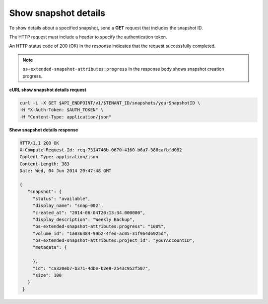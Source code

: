.. _gsg-show-snapshot-details:

Show snapshot details
~~~~~~~~~~~~~~~~~~~~~~~~~~~~~~~~~~~~~~~~

To show details about a specified snapshot, send a **GET** request that
includes the snapshot ID.

The HTTP request must include a header to specify the authentication
token.

An HTTP status code of 200 (OK) in the response indicates that the
request successfully completed.

..  note:: 
    ``os-extended-snapshot-attributes:progress`` in the response body shows
    snapshot creation progress.

 
**cURL show snapshot details request**

.. code:: bash 

   curl -i -X GET $API_ENDPOINT/v1/$TENANT_ID/snapshots/yourSnapshotID \
   -H "X-Auth-Token: $AUTH_TOKEN" \
   -H "Content-Type: application/json" 

**Show snapshot details response**

.. code:: json 

   HTTP/1.1 200 OK
   X-Compute-Request-Id: req-7314746b-0670-4160-b6a7-388cafbfd082
   Content-Type: application/json
   Content-Length: 383
   Date: Wed, 04 Jun 2014 20:47:48 GMT

   {
      "snapshot": {
        "status": "available",
        "display_name": "snap-002",
        "created_at": "2014-06-04T20:13:34.000000",
        "display_description": "Weekly Backup",
        "os-extended-snapshot-attributes:progress": "100%",
        "volume_id": "1a036384-99b2-4fed-ac05-31f964d6925d",
        "os-extended-snapshot-attributes:project_id": "yourAccountID",
        "metadata": {
          
        },
        "id": "ca320eb7-b371-4dbe-b2e9-2543c952f507",
        "size": 100
      }
    } 
